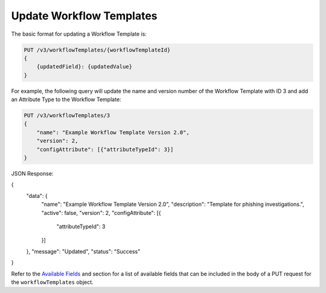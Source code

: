 Update Workflow Templates
-------------------------

The basic format for updating a Workflow Template is:

.. code::

    PUT /v3/workflowTemplates/{workflowTemplateId}
    {
        {updatedField}: {updatedValue}
    }

For example, the following query will update the name and version number of the Workflow Template with ID 3 and add an Attribute Type to the Workflow Template:

.. code::

    PUT /v3/workflowTemplates/3
    {
        "name": "Example Workflow Template Version 2.0",
        "version": 2,
        "configAttribute": [{"attributeTypeId": 3}]
    }

JSON Response:

.. code:: json

{
    "data": {
        "name": "Example Workflow Template Version 2.0",
        "description": "Template for phishing investigations.",
        "active": false,
        "version": 2,
        "configAttribute": [{
                "attributeTypeId": 3
        }]
    },
    "message": "Updated",
    "status": "Success"
}

Refer to the `Available Fields <#available-fields>`_ and section for a list of available fields that can be included in the body of a PUT request for the ``workflowTemplates`` object.